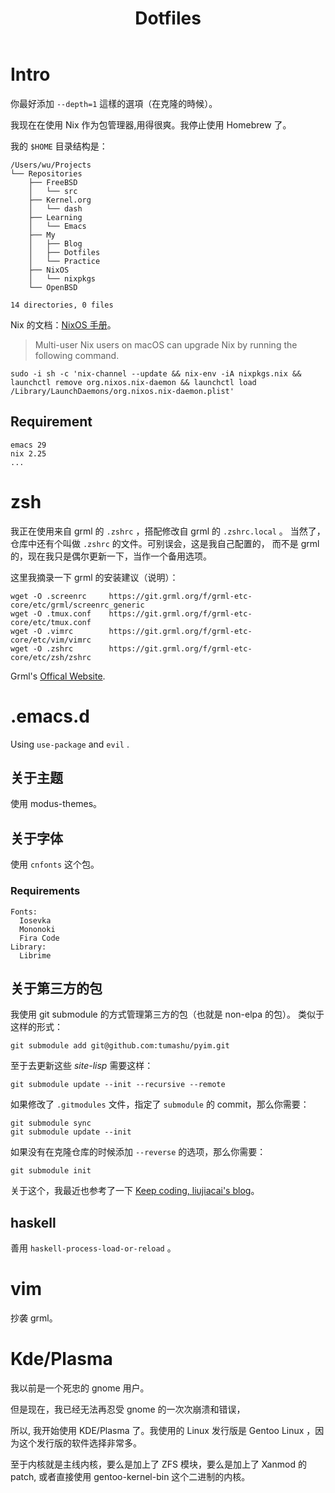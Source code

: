#+title: Dotfiles

* Intro

你最好添加 =--depth=1= 這樣的選項（在克隆的時候）。

我现在在使用 Nix 作为包管理器,用得很爽。我停止使用 Homebrew 了。

我的 =$HOME= 目录结构是：

#+begin_example
  /Users/wu/Projects
  └── Repositories
      ├── FreeBSD
      │   └── src
      ├── Kernel.org
      │   └── dash
      ├── Learning
      │   └── Emacs
      ├── My
      │   ├── Blog
      │   ├── Dotfiles
      │   └── Practice
      ├── NixOS
      │   └── nixpkgs
      └── OpenBSD

  14 directories, 0 files
#+end_example

Nix 的文档：[[https://nixos.org/manual/nix/stable/installation/upgrading.html][NixOS 手册]]。

#+begin_quote
  Multi-user Nix users on macOS can upgrade Nix by running the following command.
#+end_quote

#+begin_src shell
  sudo -i sh -c 'nix-channel --update && nix-env -iA nixpkgs.nix && launchctl remove org.nixos.nix-daemon && launchctl load /Library/LaunchDaemons/org.nixos.nix-daemon.plist'
#+end_src

** Requirement

#+begin_example
emacs 29
nix 2.25
...
#+end_example

* zsh

我正在使用来自 grml 的 =.zshrc= ，搭配修改自 grml 的 =.zshrc.local= 。
当然了，仓库中还有个叫做 =.zshrc= 的文件。可别误会，这是我自己配置的，
而不是 grml 的，现在我只是偶尔更新一下，当作一个备用选项。

这里我摘录一下 grml 的安装建议（说明）：

#+begin_src  shell
  wget -O .screenrc     https://git.grml.org/f/grml-etc-core/etc/grml/screenrc_generic
  wget -O .tmux.conf    https://git.grml.org/f/grml-etc-core/etc/tmux.conf
  wget -O .vimrc        https://git.grml.org/f/grml-etc-core/etc/vim/vimrc
  wget -O .zshrc        https://git.grml.org/f/grml-etc-core/etc/zsh/zshrc
#+end_src

Grml's [[https://grml.org/console][Offical Website]].

* .emacs.d

Using =use-package= and =evil= .

** 关于主题

使用 modus-themes。

** 关于字体

使用 =cnfonts= 这个包。

*** Requirements

#+BEGIN_EXAMPLE
Fonts:
  Iosevka
  Mononoki
  Fira Code
Library:
  Librime
#+END_EXAMPLE

** 关于第三方的包

我使用 git submodule 的方式管理第三方的包（也就是 non-elpa 的包）。
类似于这样的形式：

#+begin_src shell
  git submodule add git@github.com:tumashu/pyim.git
#+end_src

至于去更新这些 /site-lisp/ 需要这样：

#+begin_src shell
  git submodule update --init --recursive --remote
#+end_src

如果修改了 =.gitmodules= 文件，指定了 =submodule= 的 commit，那么你需要：

#+begin_src shell
  git submodule sync
  git submodule update --init
#+end_src

如果没有在克隆仓库的时候添加 =--reverse= 的选项，那么你需要：

#+begin_src shell
  git submodule init
#+end_src

关于这个，我最近也参考了一下 [[https://liujiacai.net/blog/2021/05/05/emacs-package/#headline-6][Keep coding, liujiacai's blog]]。

** haskell

善用 =haskell-process-load-or-reload= 。

* vim

抄袭 grml。

* Kde/Plasma

我以前是一个死忠的 gnome 用户。

但是现在，我已经无法再忍受 gnome 的一次次崩溃和错误，

所以, 我开始使用 KDE/Plasma 了。我使用的 Linux 发行版是 Gentoo Linux ，因为这个发行版的软件选择非常多。

至于内核就是主线内核，要么是加上了 ZFS 模块，要么是加上了 Xanmod 的 patch, 或者直接使用 gentoo-kernel-bin 这个二进制的内核。
